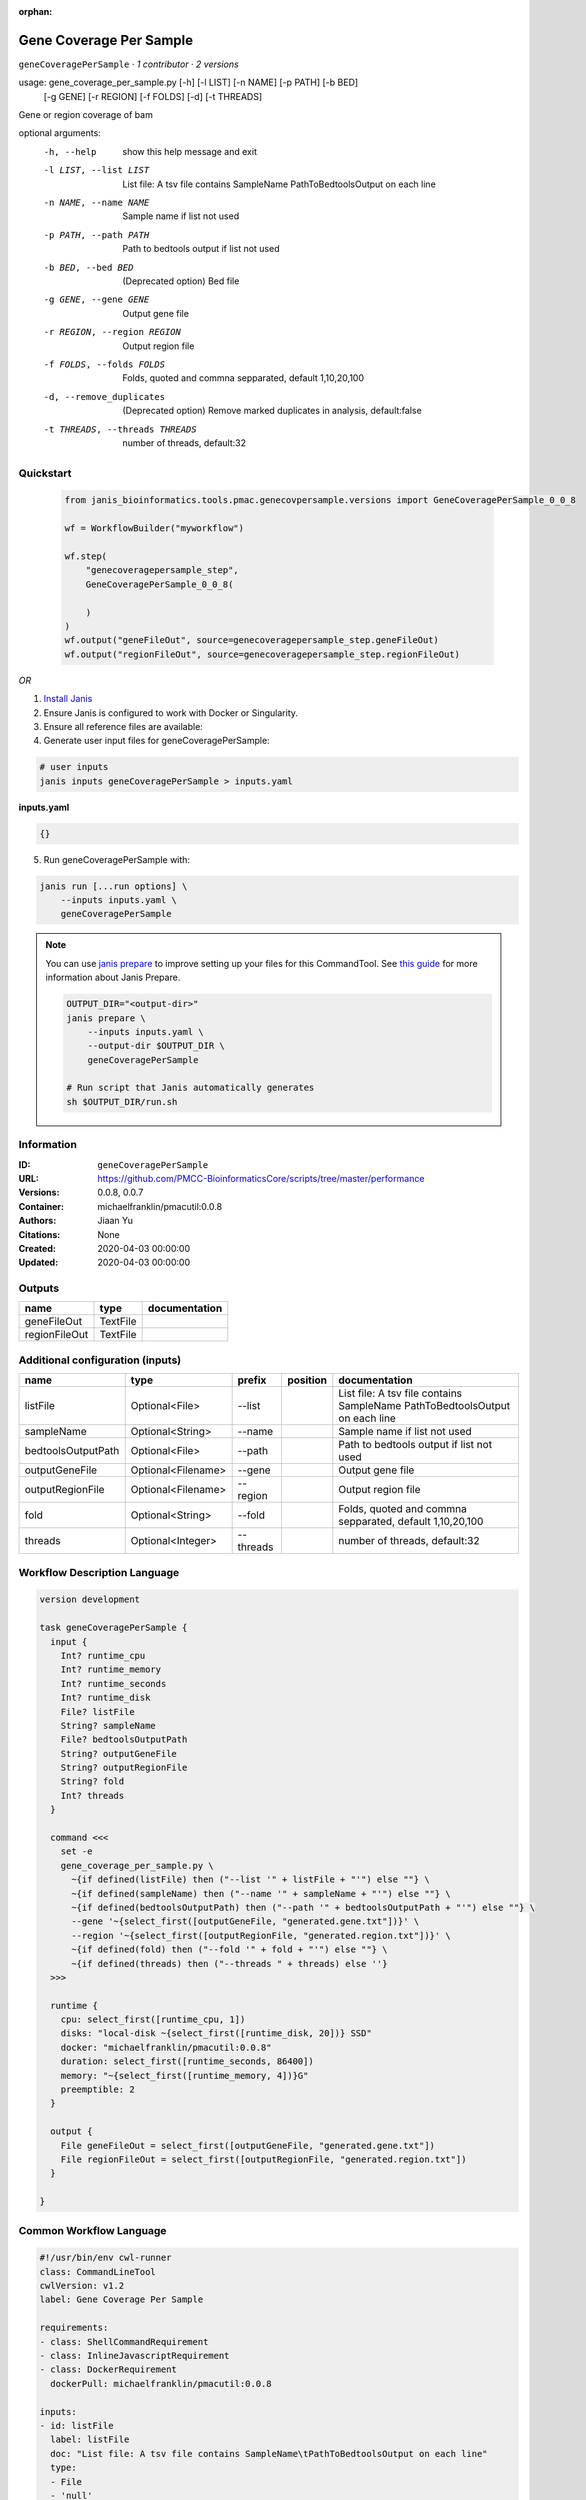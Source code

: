:orphan:

Gene Coverage Per Sample
================================================

``geneCoveragePerSample`` · *1 contributor · 2 versions*

usage: gene_coverage_per_sample.py [-h] [-l LIST] [-n NAME] [-p PATH] [-b BED]
                                   [-g GENE] [-r REGION] [-f FOLDS] [-d]
                                   [-t THREADS]

Gene or region coverage of bam

optional arguments:
  -h, --help            show this help message and exit
  -l LIST, --list LIST  List file: A tsv file contains SampleName
                        PathToBedtoolsOutput on each line
  -n NAME, --name NAME  Sample name if list not used
  -p PATH, --path PATH  Path to bedtools output if list not used
  -b BED, --bed BED     (Deprecated option) Bed file
  -g GENE, --gene GENE  Output gene file
  -r REGION, --region REGION
                        Output region file
  -f FOLDS, --folds FOLDS
                        Folds, quoted and commna sepparated, default
                        1,10,20,100
  -d, --remove_duplicates
                        (Deprecated option) Remove marked duplicates in
                        analysis, default:false
  -t THREADS, --threads THREADS
                        number of threads, default:32
        


Quickstart
-----------

    .. code-block:: python

       from janis_bioinformatics.tools.pmac.genecovpersample.versions import GeneCoveragePerSample_0_0_8

       wf = WorkflowBuilder("myworkflow")

       wf.step(
           "genecoveragepersample_step",
           GeneCoveragePerSample_0_0_8(

           )
       )
       wf.output("geneFileOut", source=genecoveragepersample_step.geneFileOut)
       wf.output("regionFileOut", source=genecoveragepersample_step.regionFileOut)
    

*OR*

1. `Install Janis </tutorials/tutorial0.html>`_

2. Ensure Janis is configured to work with Docker or Singularity.

3. Ensure all reference files are available:

4. Generate user input files for geneCoveragePerSample:

.. code-block:: bash

   # user inputs
   janis inputs geneCoveragePerSample > inputs.yaml



**inputs.yaml**

.. code-block:: yaml

       {}




5. Run geneCoveragePerSample with:

.. code-block:: bash

   janis run [...run options] \
       --inputs inputs.yaml \
       geneCoveragePerSample

.. note::

   You can use `janis prepare <https://janis.readthedocs.io/en/latest/references/prepare.html>`_ to improve setting up your files for this CommandTool. See `this guide <https://janis.readthedocs.io/en/latest/references/prepare.html>`_ for more information about Janis Prepare.

   .. code-block:: text

      OUTPUT_DIR="<output-dir>"
      janis prepare \
          --inputs inputs.yaml \
          --output-dir $OUTPUT_DIR \
          geneCoveragePerSample

      # Run script that Janis automatically generates
      sh $OUTPUT_DIR/run.sh











Information
------------

:ID: ``geneCoveragePerSample``
:URL: `https://github.com/PMCC-BioinformaticsCore/scripts/tree/master/performance <https://github.com/PMCC-BioinformaticsCore/scripts/tree/master/performance>`_
:Versions: 0.0.8, 0.0.7
:Container: michaelfranklin/pmacutil:0.0.8
:Authors: Jiaan Yu
:Citations: None
:Created: 2020-04-03 00:00:00
:Updated: 2020-04-03 00:00:00


Outputs
-----------

=============  ========  ===============
name           type      documentation
=============  ========  ===============
geneFileOut    TextFile
regionFileOut  TextFile
=============  ========  ===============


Additional configuration (inputs)
---------------------------------

==================  ==================  =========  ==========  ========================================================
name                type                prefix     position    documentation
==================  ==================  =========  ==========  ========================================================
listFile            Optional<File>      --list                 List file: A tsv file contains SampleName	PathToBedtoolsOutput on each line
sampleName          Optional<String>    --name                 Sample name if list not used
bedtoolsOutputPath  Optional<File>      --path                 Path to bedtools output if list not used
outputGeneFile      Optional<Filename>  --gene                 Output gene file
outputRegionFile    Optional<Filename>  --region               Output region file
fold                Optional<String>    --fold                 Folds, quoted and commna sepparated, default 1,10,20,100
threads             Optional<Integer>   --threads              number of threads, default:32
==================  ==================  =========  ==========  ========================================================

Workflow Description Language
------------------------------

.. code-block:: text

   version development

   task geneCoveragePerSample {
     input {
       Int? runtime_cpu
       Int? runtime_memory
       Int? runtime_seconds
       Int? runtime_disk
       File? listFile
       String? sampleName
       File? bedtoolsOutputPath
       String? outputGeneFile
       String? outputRegionFile
       String? fold
       Int? threads
     }

     command <<<
       set -e
       gene_coverage_per_sample.py \
         ~{if defined(listFile) then ("--list '" + listFile + "'") else ""} \
         ~{if defined(sampleName) then ("--name '" + sampleName + "'") else ""} \
         ~{if defined(bedtoolsOutputPath) then ("--path '" + bedtoolsOutputPath + "'") else ""} \
         --gene '~{select_first([outputGeneFile, "generated.gene.txt"])}' \
         --region '~{select_first([outputRegionFile, "generated.region.txt"])}' \
         ~{if defined(fold) then ("--fold '" + fold + "'") else ""} \
         ~{if defined(threads) then ("--threads " + threads) else ''}
     >>>

     runtime {
       cpu: select_first([runtime_cpu, 1])
       disks: "local-disk ~{select_first([runtime_disk, 20])} SSD"
       docker: "michaelfranklin/pmacutil:0.0.8"
       duration: select_first([runtime_seconds, 86400])
       memory: "~{select_first([runtime_memory, 4])}G"
       preemptible: 2
     }

     output {
       File geneFileOut = select_first([outputGeneFile, "generated.gene.txt"])
       File regionFileOut = select_first([outputRegionFile, "generated.region.txt"])
     }

   }

Common Workflow Language
-------------------------

.. code-block:: text

   #!/usr/bin/env cwl-runner
   class: CommandLineTool
   cwlVersion: v1.2
   label: Gene Coverage Per Sample

   requirements:
   - class: ShellCommandRequirement
   - class: InlineJavascriptRequirement
   - class: DockerRequirement
     dockerPull: michaelfranklin/pmacutil:0.0.8

   inputs:
   - id: listFile
     label: listFile
     doc: "List file: A tsv file contains SampleName\tPathToBedtoolsOutput on each line"
     type:
     - File
     - 'null'
     inputBinding:
       prefix: --list
   - id: sampleName
     label: sampleName
     doc: Sample name if list not used
     type:
     - string
     - 'null'
     inputBinding:
       prefix: --name
   - id: bedtoolsOutputPath
     label: bedtoolsOutputPath
     doc: Path to bedtools output if list not used
     type:
     - File
     - 'null'
     inputBinding:
       prefix: --path
   - id: outputGeneFile
     label: outputGeneFile
     doc: Output gene file
     type:
     - string
     - 'null'
     default: generated.gene.txt
     inputBinding:
       prefix: --gene
   - id: outputRegionFile
     label: outputRegionFile
     doc: Output region file
     type:
     - string
     - 'null'
     default: generated.region.txt
     inputBinding:
       prefix: --region
   - id: fold
     label: fold
     doc: Folds, quoted and commna sepparated, default 1,10,20,100
     type:
     - string
     - 'null'
     inputBinding:
       prefix: --fold
   - id: threads
     label: threads
     doc: number of threads, default:32
     type:
     - int
     - 'null'
     inputBinding:
       prefix: --threads

   outputs:
   - id: geneFileOut
     label: geneFileOut
     type: File
     outputBinding:
       glob: generated.gene.txt
       loadContents: false
   - id: regionFileOut
     label: regionFileOut
     type: File
     outputBinding:
       glob: generated.region.txt
       loadContents: false
   stdout: _stdout
   stderr: _stderr

   baseCommand: gene_coverage_per_sample.py
   arguments: []

   hints:
   - class: ToolTimeLimit
     timelimit: |-
       $([inputs.runtime_seconds, 86400].filter(function (inner) { return inner != null })[0])
   id: geneCoveragePerSample


